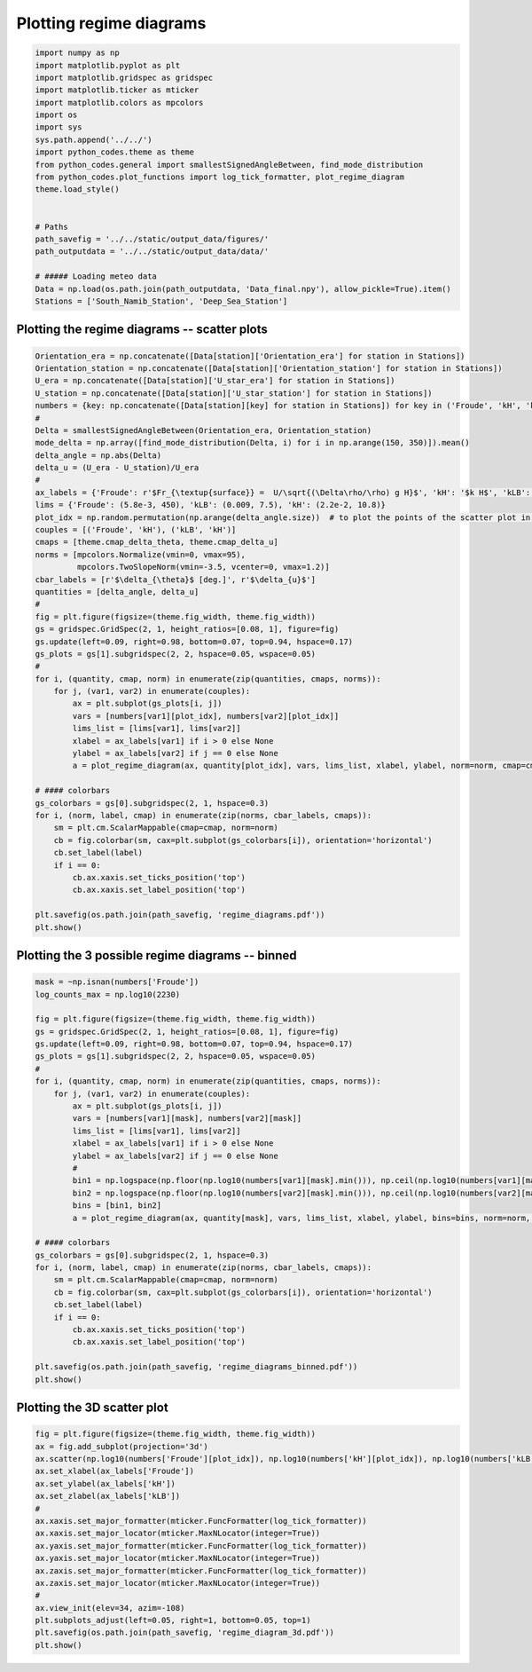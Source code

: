 
.. DO NOT EDIT.
.. THIS FILE WAS AUTOMATICALLY GENERATED BY SPHINX-GALLERY.
.. TO MAKE CHANGES, EDIT THE SOURCE PYTHON FILE:
.. "auto_examples/data_presentation/regime_diagram_plot.py"
.. LINE NUMBERS ARE GIVEN BELOW.

.. only:: html

    .. note::
        :class: sphx-glr-download-link-note

        Click :ref:`here <sphx_glr_download_auto_examples_data_presentation_regime_diagram_plot.py>`
        to download the full example code

.. rst-class:: sphx-glr-example-title

.. _sphx_glr_auto_examples_data_presentation_regime_diagram_plot.py:


========================
Plotting regime diagrams
========================

.. GENERATED FROM PYTHON SOURCE LINES 7-30

.. code-block:: default


    import numpy as np
    import matplotlib.pyplot as plt
    import matplotlib.gridspec as gridspec
    import matplotlib.ticker as mticker
    import matplotlib.colors as mpcolors
    import os
    import sys
    sys.path.append('../../')
    import python_codes.theme as theme
    from python_codes.general import smallestSignedAngleBetween, find_mode_distribution
    from python_codes.plot_functions import log_tick_formatter, plot_regime_diagram
    theme.load_style()


    # Paths
    path_savefig = '../../static/output_data/figures/'
    path_outputdata = '../../static/output_data/data/'

    # ##### Loading meteo data
    Data = np.load(os.path.join(path_outputdata, 'Data_final.npy'), allow_pickle=True).item()
    Stations = ['South_Namib_Station', 'Deep_Sea_Station']








.. GENERATED FROM PYTHON SOURCE LINES 31-33

Plotting the regime diagrams -- scatter plots
---------------------------------------------

.. GENERATED FROM PYTHON SOURCE LINES 33-82

.. code-block:: default


    Orientation_era = np.concatenate([Data[station]['Orientation_era'] for station in Stations])
    Orientation_station = np.concatenate([Data[station]['Orientation_station'] for station in Stations])
    U_era = np.concatenate([Data[station]['U_star_era'] for station in Stations])
    U_station = np.concatenate([Data[station]['U_star_station'] for station in Stations])
    numbers = {key: np.concatenate([Data[station][key] for station in Stations]) for key in ('Froude', 'kH', 'kLB')}
    #
    Delta = smallestSignedAngleBetween(Orientation_era, Orientation_station)
    mode_delta = np.array([find_mode_distribution(Delta, i) for i in np.arange(150, 350)]).mean()
    delta_angle = np.abs(Delta)
    delta_u = (U_era - U_station)/U_era
    #
    ax_labels = {'Froude': r'$Fr_{\textup{surface}} =  U/\sqrt{(\Delta\rho/\rho) g H}$', 'kH': '$k H$', 'kLB': r'$Fr_{\textup{internal}} = k U/N$'}
    lims = {'Froude': (5.8e-3, 450), 'kLB': (0.009, 7.5), 'kH': (2.2e-2, 10.8)}
    plot_idx = np.random.permutation(np.arange(delta_angle.size))  # to plot the points of the scatter plot in random order
    couples = [('Froude', 'kH'), ('kLB', 'kH')]
    cmaps = [theme.cmap_delta_theta, theme.cmap_delta_u]
    norms = [mpcolors.Normalize(vmin=0, vmax=95),
             mpcolors.TwoSlopeNorm(vmin=-3.5, vcenter=0, vmax=1.2)]
    cbar_labels = [r'$\delta_{\theta}$ [deg.]', r'$\delta_{u}$']
    quantities = [delta_angle, delta_u]
    #
    fig = plt.figure(figsize=(theme.fig_width, theme.fig_width))
    gs = gridspec.GridSpec(2, 1, height_ratios=[0.08, 1], figure=fig)
    gs.update(left=0.09, right=0.98, bottom=0.07, top=0.94, hspace=0.17)
    gs_plots = gs[1].subgridspec(2, 2, hspace=0.05, wspace=0.05)
    #
    for i, (quantity, cmap, norm) in enumerate(zip(quantities, cmaps, norms)):
        for j, (var1, var2) in enumerate(couples):
            ax = plt.subplot(gs_plots[i, j])
            vars = [numbers[var1][plot_idx], numbers[var2][plot_idx]]
            lims_list = [lims[var1], lims[var2]]
            xlabel = ax_labels[var1] if i > 0 else None
            ylabel = ax_labels[var2] if j == 0 else None
            a = plot_regime_diagram(ax, quantity[plot_idx], vars, lims_list, xlabel, ylabel, norm=norm, cmap=cmap)

    # #### colorbars
    gs_colorbars = gs[0].subgridspec(2, 1, hspace=0.3)
    for i, (norm, label, cmap) in enumerate(zip(norms, cbar_labels, cmaps)):
        sm = plt.cm.ScalarMappable(cmap=cmap, norm=norm)
        cb = fig.colorbar(sm, cax=plt.subplot(gs_colorbars[i]), orientation='horizontal')
        cb.set_label(label)
        if i == 0:
            cb.ax.xaxis.set_ticks_position('top')
            cb.ax.xaxis.set_label_position('top')

    plt.savefig(os.path.join(path_savefig, 'regime_diagrams.pdf'))
    plt.show()




.. image:: /auto_examples/data_presentation/images/sphx_glr_regime_diagram_plot_001.png
    :alt: regime diagram plot
    :class: sphx-glr-single-img





.. GENERATED FROM PYTHON SOURCE LINES 83-85

Plotting the 3 possible regime diagrams -- binned
------------------------

.. GENERATED FROM PYTHON SOURCE LINES 85-120

.. code-block:: default

    mask = ~np.isnan(numbers['Froude'])
    log_counts_max = np.log10(2230)

    fig = plt.figure(figsize=(theme.fig_width, theme.fig_width))
    gs = gridspec.GridSpec(2, 1, height_ratios=[0.08, 1], figure=fig)
    gs.update(left=0.09, right=0.98, bottom=0.07, top=0.94, hspace=0.17)
    gs_plots = gs[1].subgridspec(2, 2, hspace=0.05, wspace=0.05)
    #
    for i, (quantity, cmap, norm) in enumerate(zip(quantities, cmaps, norms)):
        for j, (var1, var2) in enumerate(couples):
            ax = plt.subplot(gs_plots[i, j])
            vars = [numbers[var1][mask], numbers[var2][mask]]
            lims_list = [lims[var1], lims[var2]]
            xlabel = ax_labels[var1] if i > 0 else None
            ylabel = ax_labels[var2] if j == 0 else None
            #
            bin1 = np.logspace(np.floor(np.log10(numbers[var1][mask].min())), np.ceil(np.log10(numbers[var1][mask].max())), 50)
            bin2 = np.logspace(np.floor(np.log10(numbers[var2][mask].min())), np.ceil(np.log10(numbers[var2][mask].max())), 50)
            bins = [bin1, bin2]
            a = plot_regime_diagram(ax, quantity[mask], vars, lims_list, xlabel, ylabel, bins=bins, norm=norm, cmap=cmap, type='binned')

    # #### colorbars
    gs_colorbars = gs[0].subgridspec(2, 1, hspace=0.3)
    for i, (norm, label, cmap) in enumerate(zip(norms, cbar_labels, cmaps)):
        sm = plt.cm.ScalarMappable(cmap=cmap, norm=norm)
        cb = fig.colorbar(sm, cax=plt.subplot(gs_colorbars[i]), orientation='horizontal')
        cb.set_label(label)
        if i == 0:
            cb.ax.xaxis.set_ticks_position('top')
            cb.ax.xaxis.set_label_position('top')

    plt.savefig(os.path.join(path_savefig, 'regime_diagrams_binned.pdf'))
    plt.show()





.. image:: /auto_examples/data_presentation/images/sphx_glr_regime_diagram_plot_002.png
    :alt: regime diagram plot
    :class: sphx-glr-single-img





.. GENERATED FROM PYTHON SOURCE LINES 121-123

Plotting the 3D scatter plot
------------------------

.. GENERATED FROM PYTHON SOURCE LINES 123-142

.. code-block:: default


    fig = plt.figure(figsize=(theme.fig_width, theme.fig_width))
    ax = fig.add_subplot(projection='3d')
    ax.scatter(np.log10(numbers['Froude'][plot_idx]), np.log10(numbers['kH'][plot_idx]), np.log10(numbers['kLB'][plot_idx]), s=5, c=delta_angle[plot_idx], lw=0, rasterized=True, vmin=0, vmax=70, cmap='plasma')
    ax.set_xlabel(ax_labels['Froude'])
    ax.set_ylabel(ax_labels['kH'])
    ax.set_zlabel(ax_labels['kLB'])
    #
    ax.xaxis.set_major_formatter(mticker.FuncFormatter(log_tick_formatter))
    ax.xaxis.set_major_locator(mticker.MaxNLocator(integer=True))
    ax.yaxis.set_major_formatter(mticker.FuncFormatter(log_tick_formatter))
    ax.yaxis.set_major_locator(mticker.MaxNLocator(integer=True))
    ax.zaxis.set_major_formatter(mticker.FuncFormatter(log_tick_formatter))
    ax.zaxis.set_major_locator(mticker.MaxNLocator(integer=True))
    #
    ax.view_init(elev=34, azim=-108)
    plt.subplots_adjust(left=0.05, right=1, bottom=0.05, top=1)
    plt.savefig(os.path.join(path_savefig, 'regime_diagram_3d.pdf'))
    plt.show()



.. image:: /auto_examples/data_presentation/images/sphx_glr_regime_diagram_plot_003.png
    :alt: regime diagram plot
    :class: sphx-glr-single-img






.. rst-class:: sphx-glr-timing

   **Total running time of the script:** ( 0 minutes  6.535 seconds)


.. _sphx_glr_download_auto_examples_data_presentation_regime_diagram_plot.py:


.. only :: html

 .. container:: sphx-glr-footer
    :class: sphx-glr-footer-example



  .. container:: sphx-glr-download sphx-glr-download-python

     :download:`Download Python source code: regime_diagram_plot.py <regime_diagram_plot.py>`



  .. container:: sphx-glr-download sphx-glr-download-jupyter

     :download:`Download Jupyter notebook: regime_diagram_plot.ipynb <regime_diagram_plot.ipynb>`


.. only:: html

 .. rst-class:: sphx-glr-signature

    `Gallery generated by Sphinx-Gallery <https://sphinx-gallery.github.io>`_
